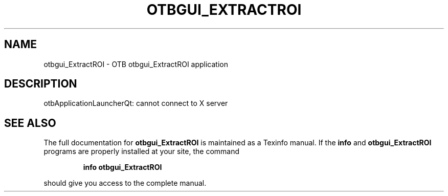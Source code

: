 .\" DO NOT MODIFY THIS FILE!  It was generated by help2man 1.46.4.
.TH OTBGUI_EXTRACTROI "1" "September 2015" "otbgui_ExtractROI 5.0.0" "User Commands"
.SH NAME
otbgui_ExtractROI \- OTB otbgui_ExtractROI application
.SH DESCRIPTION
otbApplicationLauncherQt: cannot connect to X server
.SH "SEE ALSO"
The full documentation for
.B otbgui_ExtractROI
is maintained as a Texinfo manual.  If the
.B info
and
.B otbgui_ExtractROI
programs are properly installed at your site, the command
.IP
.B info otbgui_ExtractROI
.PP
should give you access to the complete manual.
